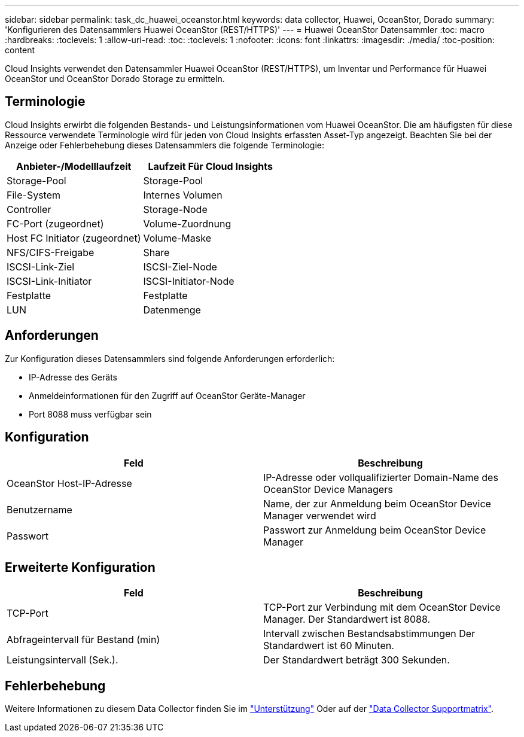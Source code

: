 ---
sidebar: sidebar 
permalink: task_dc_huawei_oceanstor.html 
keywords: data collector, Huawei, OceanStor, Dorado 
summary: 'Konfigurieren des Datensammlers Huawei OceanStor (REST/HTTPS)' 
---
= Huawei OceanStor Datensammler
:toc: macro
:hardbreaks:
:toclevels: 1
:allow-uri-read: 
:toc: 
:toclevels: 1
:nofooter: 
:icons: font
:linkattrs: 
:imagesdir: ./media/
:toc-position: content


[role="lead"]
Cloud Insights verwendet den Datensammler Huawei OceanStor (REST/HTTPS), um Inventar und Performance für Huawei OceanStor und OceanStor Dorado Storage zu ermitteln.



== Terminologie

Cloud Insights erwirbt die folgenden Bestands- und Leistungsinformationen vom Huawei OceanStor. Die am häufigsten für diese Ressource verwendete Terminologie wird für jeden von Cloud Insights erfassten Asset-Typ angezeigt. Beachten Sie bei der Anzeige oder Fehlerbehebung dieses Datensammlers die folgende Terminologie:

[cols="2*"]
|===
| Anbieter-/Modelllaufzeit | Laufzeit Für Cloud Insights 


| Storage-Pool | Storage-Pool 


| File-System | Internes Volumen 


| Controller | Storage-Node 


| FC-Port (zugeordnet) | Volume-Zuordnung 


| Host FC Initiator (zugeordnet) | Volume-Maske 


| NFS/CIFS-Freigabe | Share 


| ISCSI-Link-Ziel | ISCSI-Ziel-Node 


| ISCSI-Link-Initiator | ISCSI-Initiator-Node 


| Festplatte | Festplatte 


| LUN | Datenmenge 
|===


== Anforderungen

Zur Konfiguration dieses Datensammlers sind folgende Anforderungen erforderlich:

* IP-Adresse des Geräts
* Anmeldeinformationen für den Zugriff auf OceanStor Geräte-Manager
* Port 8088 muss verfügbar sein




== Konfiguration

[cols="2*"]
|===
| Feld | Beschreibung 


| OceanStor Host-IP-Adresse | IP-Adresse oder vollqualifizierter Domain-Name des OceanStor Device Managers 


| Benutzername | Name, der zur Anmeldung beim OceanStor Device Manager verwendet wird 


| Passwort | Passwort zur Anmeldung beim OceanStor Device Manager 
|===


== Erweiterte Konfiguration

[cols="2*"]
|===
| Feld | Beschreibung 


| TCP-Port | TCP-Port zur Verbindung mit dem OceanStor Device Manager. Der Standardwert ist 8088. 


| Abfrageintervall für Bestand (min) | Intervall zwischen Bestandsabstimmungen Der Standardwert ist 60 Minuten. 


| Leistungsintervall (Sek.). | Der Standardwert beträgt 300 Sekunden. 
|===


== Fehlerbehebung

Weitere Informationen zu diesem Data Collector finden Sie im link:concept_requesting_support.html["Unterstützung"] Oder auf der link:https://docs.netapp.com/us-en/cloudinsights/CloudInsightsDataCollectorSupportMatrix.pdf["Data Collector Supportmatrix"].
